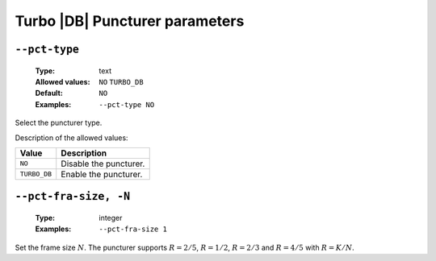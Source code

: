 .. _pct-turbo_db-puncturer-parameters:

Turbo |DB| Puncturer parameters
-------------------------------

.. _pct-turbo_db-pct-type:

``--pct-type``
""""""""""""""

   :Type: text
   :Allowed values: ``NO`` ``TURBO_DB``
   :Default: ``NO``
   :Examples: ``--pct-type NO``

Select the puncturer type.

Description of the allowed values:

+--------------+---------------------------+
| Value        | Description               |
+==============+===========================+
| ``NO``       | |pct-type_descr_no|       |
+--------------+---------------------------+
| ``TURBO_DB`` | |pct-type_descr_turbo_db| |
+--------------+---------------------------+

.. |pct-type_descr_no| replace:: Disable the puncturer.
.. |pct-type_descr_turbo_db| replace:: Enable the puncturer.

.. _pct-turbo_db-pct-fra-size:

``--pct-fra-size, -N``
""""""""""""""""""""""

   :Type: integer
   :Examples: ``--pct-fra-size 1``

Set the frame size :math:`N`.
The puncturer supports :math:`R = 2/5`, :math:`R = 1/2`, :math:`R = 2/3` and
:math:`R = 4/5` with :math:`R = K/N`.